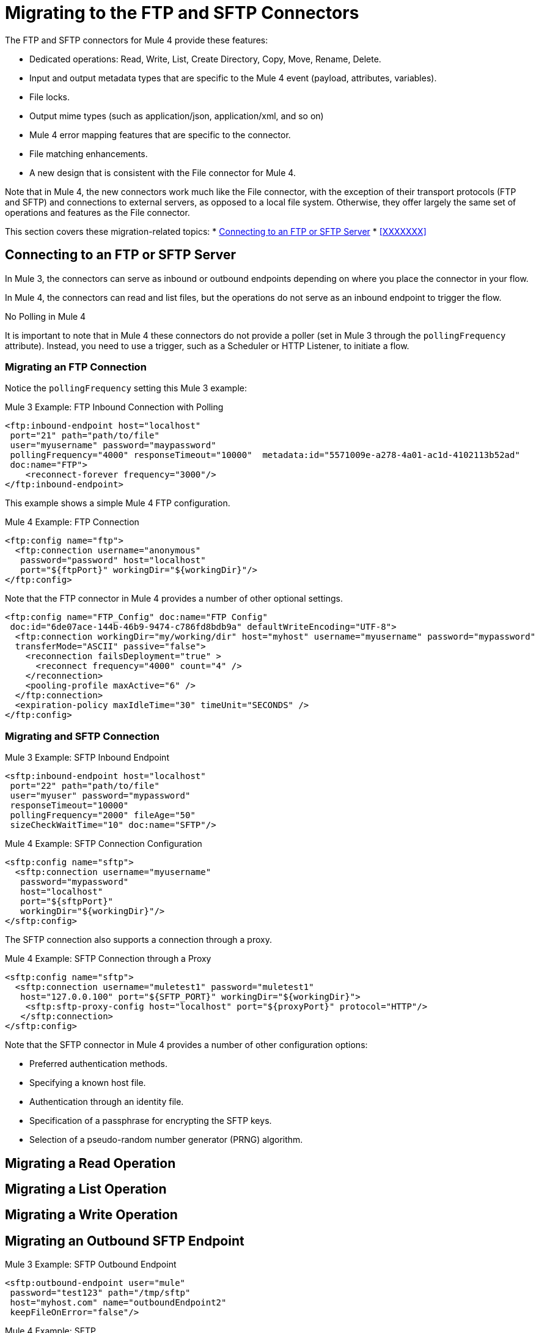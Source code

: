 // sme: MG, author: sduke?
= Migrating to the FTP and SFTP Connectors

// Explain generally how and why things changed between Mule 3 and Mule 4.
The FTP and SFTP connectors for Mule 4 provide these features:

* Dedicated operations: Read, Write, List, Create Directory, Copy, Move, Rename, Delete.
* Input and output metadata types that are specific to the Mule 4 event (payload, attributes, variables).
* File locks.
* Output mime types (such as application/json, application/xml, and so on)
* Mule 4 error mapping features that are specific to the connector.
* File matching enhancements.
* A new design that is consistent with the File connector for Mule 4.


Note that in Mule 4, the new connectors work much like the File connector, with the exception of their transport protocols (FTP and SFTP) and connections to external servers, as opposed to a local file system. Otherwise, they offer largely the same set of operations and features as the File connector.

This section covers these migration-related topics:
* <<config_ftp_sftp>>
* <<XXXXXXX>>

[[config_ftp_sftp]]
== Connecting to an FTP or SFTP Server

In Mule 3, the connectors can serve as inbound or outbound endpoints depending on where you place the connector in your flow.

In Mule 4, the connectors can read and list files, but the operations do not serve as an inbound endpoint to trigger the flow.

.No Polling in Mule 4
It is important to note that in Mule 4 these connectors do not provide a poller (set in Mule 3 through the `pollingFrequency` attribute). Instead, you need to use a trigger, such as a Scheduler or HTTP Listener, to initiate a flow.

=== Migrating an FTP Connection

Notice the `pollingFrequency` setting this Mule 3 example:

.Mule 3 Example: FTP Inbound Connection with Polling
----
<ftp:inbound-endpoint host="localhost"
 port="21" path="path/to/file"
 user="myusername" password="maypassword"
 pollingFrequency="4000" responseTimeout="10000"  metadata:id="5571009e-a278-4a01-ac1d-4102113b52ad"
 doc:name="FTP">
    <reconnect-forever frequency="3000"/>
</ftp:inbound-endpoint>
----

This example shows a simple Mule 4 FTP configuration.

.Mule 4 Example: FTP Connection
----
<ftp:config name="ftp">
  <ftp:connection username="anonymous"
   password="password" host="localhost"
   port="${ftpPort}" workingDir="${workingDir}"/>
</ftp:config>
----

Note that the FTP connector in Mule 4 provides a number of other optional settings.
----
<ftp:config name="FTP_Config" doc:name="FTP Config"
 doc:id="6de07ace-144b-46b9-9474-c786fd8bdb9a" defaultWriteEncoding="UTF-8">
  <ftp:connection workingDir="my/working/dir" host="myhost" username="myusername" password="mypassword"
  transferMode="ASCII" passive="false">
    <reconnection failsDeployment="true" >
      <reconnect frequency="4000" count="4" />
    </reconnection>
    <pooling-profile maxActive="6" />
  </ftp:connection>
  <expiration-policy maxIdleTime="30" timeUnit="SECONDS" />
</ftp:config>
----

////
FTP: OTHER AVAILABLE CONFIGS
General:
- working dir
- transfer mode: binary and ascii
- passive mode: true, false, or expression
General Connection:
-host
-port
-username
-password
General Advanced:
- timeout config
- reconnection strategy
- pooling profile
Advanced:
- default write encoding
- expiration policy
////

=== Migrating and SFTP Connection

.Mule 3 Example: SFTP Inbound Endpoint
----
<sftp:inbound-endpoint host="localhost"
 port="22" path="path/to/file"
 user="myuser" password="mypassword"
 responseTimeout="10000"
 pollingFrequency="2000" fileAge="50"
 sizeCheckWaitTime="10" doc:name="SFTP"/>
----

.Mule 4 Example: SFTP Connection Configuration
----
<sftp:config name="sftp">
  <sftp:connection username="myusername"
   password="mypassword"
   host="localhost"
   port="${sftpPort}"
   workingDir="${workingDir}"/>
</sftp:config>
----

The SFTP connection also supports a connection through a proxy.

.Mule 4 Example: SFTP Connection through a Proxy
----
<sftp:config name="sftp">
  <sftp:connection username="muletest1" password="muletest1"
   host="127.0.0.100" port="${SFTP_PORT}" workingDir="${workingDir}">
    <sftp:sftp-proxy-config host="localhost" port="${proxyPort}" protocol="HTTP"/>
   </sftp:connection>
</sftp:config>
----

Note that the SFTP connector in Mule 4 provides a number of other configuration options:

* Preferred authentication methods.
* Specifying a known host file.
* Authentication through an identity file.
* Specification of a passphrase for encrypting the SFTP keys.
* Selection of a pseudo-random number generator (PRNG) algorithm.

////
SFTP: OTHER AVAILABLE CONFIGS
General:
- working dir
- preferred auth method: none, expression, edit inline
- known hosts file
- SFTP proxy config: none, expression, edit inline
Connection:
-host
-port
-username
-password
-identity file
-passphrase
-PRNG algorithm (AUTOSELECT (Default), NativePRNG, NativePRNGBlocking, NativePRNGNonBlocking, SHA1PRNG)
transfer mode: binary and ascii
passive mode: true, false, or expression

Advanced tab:
- timeout config
- reconnection strategy
- pooling profile
- default write encoding
- expiration policy
////

== Migrating a Read Operation

== Migrating a List Operation

== Migrating a Write Operation

== Migrating an Outbound SFTP Endpoint

.Mule 3 Example: SFTP Outbound Endpoint
----
<sftp:outbound-endpoint user="mule"
 password="test123" path="/tmp/sftp"
 host="myhost.com" name="outboundEndpoint2"
 keepFileOnError="false"/>
----

.Mule 4 Example: SFTP
----

----

Many integrations require connecting to different servers depending on a certain condition. Examples of this include:

* Connecting to different invoice storage servers depending on the branch that emitted the invoice
* Connecting to different servers depending on a given integration subject, like in a multi-tenant use case

TODO: WAS/HOW WAS THIS HANDLED IN MULE 3?
.Mule 3 Example
----
TODO
----

To handle these use cases in Mule 4, the `ftp:config` and `sftp:config` elements support expressions that allow connection parameters to evaluate these conditions and connect to the correct server.

Consider the following example application:

.Mule 4 Example
----
<sftp:config name="sftp">
  <sftp:connection host="#[payload.host]" username="#[payload.user]" password="#[payload.password]" />
</sftp:config>

<flow name="sftpMultitenant" >
  <http:listener config-ref="HTTP_Listener_config" path="/multitenant"/>
  <set-variable variableName="content" value="#[payload]" />
  <file:read path="recipients.csv" outputMimeType="application/csv" />

  <foreach>
    <sftp:write path="demo.txt" config-ref="sftp">
      <sftp:content >#[content]</sftp:content>
    </sftp:write>
  </foreach>

  <set-payload value="Multicast OK"/>

</flow>
----

This is a dynamic multicast application that follows this sequence:

. It defines an SFTP config in which the host, username, and password are expressions.
. It contains a flow on which content is posted through HTTP.
. It uses the File connector to load a recipient’s file, which is a CSV file containing a random set of SFTP destinations with columns such as host, user, and port.
. It uses `<foreach>` to go over each of the lines in the CSV file.
+
On each `<foreach>` iteration, each expression in the SFTP config resolves to a different value, establishing different connections to each of the servers.
+
Notice that this example uses the File connector to read a file in the middle of the flow.

The information posted through the `http:listener` component is written to each SFTP site multiple times. Because the component makes use of the repeatable streams feature, you do not have to worry about consuming the stream multiple times. You don’t even have to know streaming is taking place at all!

Notice that `<foreach>` is automatically going through each line of the CSV file. In Mule 3, you would need to first transform the CSV file into a Java structure, but because Mule 4 is now Java agnostic, this works out-of-the-box!

== Migrating Spring Properties

In Mule 3, FTP and SFTP connector configuration properties are the same as the File Connector.

== Re

////

TODO?
* HOW GLOBAL TRANSFORMERS ARE HANDLED?
* RECONNECTION STRATEGIES
* OLD METADATA TO NEW?

== Attributes (TODO?)

The Attributes object set in the message by the read and list operations have a very small difference with regards to that of the File connector, mainly around timestamps. This is simply because FTP and SFTP handle those differently.

TODO: THIS IS A COMPARISON TO THE FILE CONNECTOR. QUESTION IS IF AND HOW THE SAME THING WAS DONE IN MULE 3 VS HOW NOW. What's the migration impact? AND NEED EXAMPLES:

.Mule 3 Example
----
TODO?
----

.Mule 4 Example
----
TODO?
----

== Locking

The connectors allow you to optionally perform file locking at the operating system level, which means that the lock is not only good for your Mule application, but it also affects other processes. File-system-level locks are not possible in FTP, so the lock is a Mule lock. That means that the lock will only protect the file against other flows in the same Mule application, but it will not protect the file against external processes. Do keep in mind that if the Mule application is running on a cluster, the lock will be distributed.

TODO: THIS IS A COMPARISON TO THE FILE CONNECTOR. QUESTION IS IF AND HOW THE SAME THING WAS DONE IN MULE 3 VS HOW NOW. What's the migration impact? AND NEED EXAMPLES:

.Mule 3 Example
----
TODO?
----

.Mule 4 Example
----
TODO?
----

== TODO: ANY OF THESE?

TODO: HOW WERE THESE DONE FOR MULE 3 VS. HOW NOW?
The connector can also handle the following:

* File representation and attributes
* MimeType metadata
* Operations
* Listing
* Matching
* Error handling
* Polling

Some of the above topics are discussed in the File Connector post. Please refer to the blog post for more information, as the functionalities of both connectors are similar. There are only two relevant differences:
////

== See Also

link:/connectors/ftp-connector[FTP Connector]

link:/connectors/sftp-connector[SFTP Connector]

link:migration-examples[Migration Examples]

link:migration-patterns[Migration Patterns]

link:migration-components[Migrating Components]
